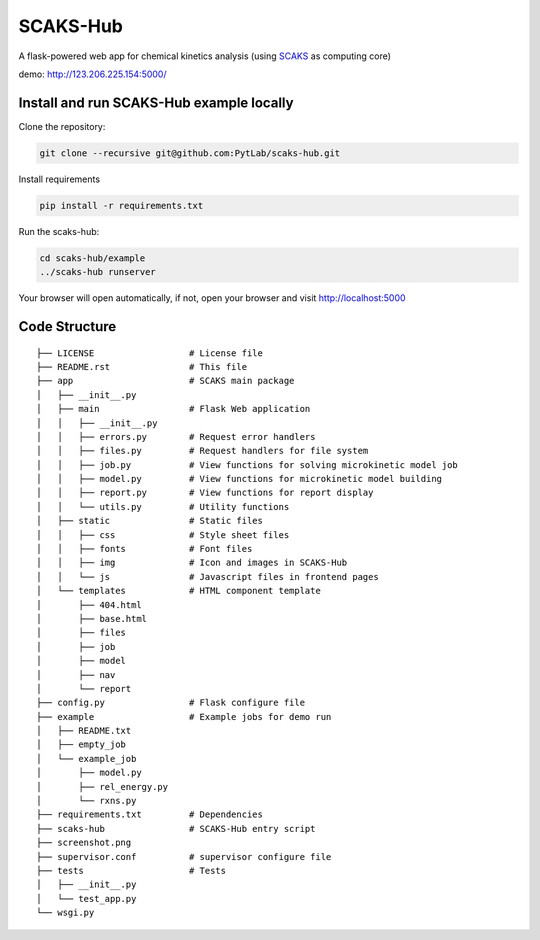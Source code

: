 SCAKS-Hub
=========

A flask-powered web app for chemical kinetics analysis (using
`SCAKS <https://github.com/PytLab/SCAKS>`__ as computing core)

demo: http://123.206.225.154:5000/

Install and run SCAKS-Hub example locally
-----------------------------------------

Clone the repository:

.. code:: shell

   git clone --recursive git@github.com:PytLab/scaks-hub.git

Install requirements

.. code:: shell

   pip install -r requirements.txt

Run the scaks-hub:

.. code:: shell

   cd scaks-hub/example
   ../scaks-hub runserver

Your browser will open automatically, if not, open your browser and
visit http://localhost:5000

|image0|

Code Structure
--------------

::

   ├── LICENSE                  # License file
   ├── README.rst               # This file
   ├── app                      # SCAKS main package
   │   ├── __init__.py
   │   ├── main                 # Flask Web application
   │   │   ├── __init__.py
   │   │   ├── errors.py        # Request error handlers
   │   │   ├── files.py         # Request handlers for file system
   │   │   ├── job.py           # View functions for solving microkinetic model job
   │   │   ├── model.py         # View functions for microkinetic model building
   │   │   ├── report.py        # View functions for report display
   │   │   └── utils.py         # Utility functions
   │   ├── static               # Static files
   │   │   ├── css              # Style sheet files
   │   │   ├── fonts            # Font files
   │   │   ├── img              # Icon and images in SCAKS-Hub
   │   │   └── js               # Javascript files in frontend pages
   │   └── templates            # HTML component template
   │       ├── 404.html
   │       ├── base.html
   │       ├── files
   │       ├── job
   │       ├── model
   │       ├── nav
   │       └── report
   ├── config.py                # Flask configure file
   ├── example                  # Example jobs for demo run
   │   ├── README.txt
   │   ├── empty_job
   │   └── example_job
   │       ├── model.py
   │       ├── rel_energy.py
   │       └── rxns.py
   ├── requirements.txt         # Dependencies
   ├── scaks-hub                # SCAKS-Hub entry script
   ├── screenshot.png
   ├── supervisor.conf          # supervisor configure file
   ├── tests                    # Tests
   │   ├── __init__.py
   │   └── test_app.py
   └── wsgi.py

.. |image0| image:: https://github.com/PytLab/scaks-hub/blob/master/screenshot.png


